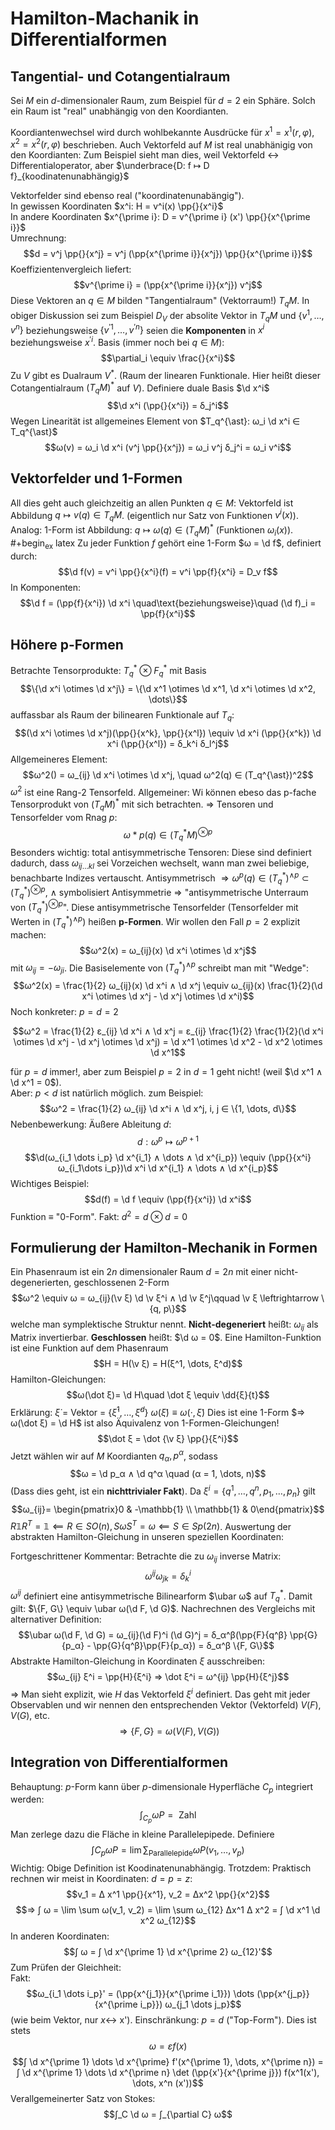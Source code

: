 * Hamilton-Machanik in Differentialformen
** Tangential- und Cotangentialraum
   Sei $M$ ein \(d\)-dimensionaler Raum, zum Beispiel für $d = 2$ ein Sphäre. Solch ein Raum ist "real" unabhängig von den Koordianten.
   #+ATTR_LATEX: :options [Ebene]
   #+begin_ex latex
   Koordiantenwechsel wird durch wohlbekannte Ausdrücke für $x^1 = x^1(r, φ), x^2 = x^2(r, φ)$ beschrieben. Auch Vektorfeld auf $M$ ist real unabhänigig von den Koordianten: Zum Beispiel sieht man dies,
   weil Vektorfeld $\longleftrightarrow$ Differentialoperator, aber $\underbrace{D: f ↦ D f}_{koodinatenunabhängig}$
   #+end_ex
   Vektorfelder sind ebenso real ("koordinatenunabängig"). \\
   In gewissen Koordinaten $x^i: H = v^i(x) \pp{}{x^i}$ \\
   In andere Koordinaten $x^{\prime i}: D = v^{\prime i} (x') \pp{}{x^{\prime i}}$ \\
   Umrechnung:
   \[d = v^j \pp{}{x^j} = v^j (\pp{x^{\prime i}}{x^j}) \pp{}{x^{\prime i}}\]
   Koeffizientenvergleich liefert:
   \[v^{\prime i} = (\pp{x^{\prime i}}{x^j}) v^j\]
   Diese Vektoren an $q ∈ M$ bilden "Tangentialraum" (Vektorraum!) $T_q M$.
   In obiger Diskussion sei zum Beispiel $D_V$ der absolite Vektor in $T_q M$ und $\{v^1, \dots, v^n\}$ beziehungsweise $\{v^{'1}, \dots, v^{'n}\}$ seien die *Komponenten* in $x^i$ beziehungsweise $x^{\prime i}$.
   Basis (immer noch bei $q ∈ M$):
   \[\partial_i \equiv \frac{}{x^i}\]
   Zu $V$ gibt es Dualraum $V^{\ast}$. (Raum der linearen Funktionale. Hier heißt dieser Cotangentialraum $(T_q M)^{\ast}$ auf $V$).
   Definiere duale Basis $\d x^i$
   \[\d x^i (\pp{}{x^i}) = δ_j^i\]
   Wegen Linearität ist allgemeines Element von $T_q^{\ast}: ω_i \d x^i ∈ T_q^{\ast}$
   \[ω(v) = ω_i \d x^i (v^j \pp{}{x^j}) = ω_i v^j δ_j^i = ω_i v^i\]
** Vektorfelder und 1-Formen
   All dies geht auch gleichzeitig an allen Punkten $q ∈ M$: Vektorfeld ist Abbildung $q ↦ v(q) ∈ T_q M$. (eigentlich nur Satz von Funktionen $v^i(x)$).
   Analog: 1-Form ist Abbildung: $q ↦ ω(q) ∈ (T_q M)^{\ast}$ (Funktionen $ω_i(x)$). \\
   #+begin_ex latex
   Zu jeder Funktion $f$ gehört eine 1-Form $ω = \d f$, definiert durch:
   \[\d f(v) = v^i \pp{}{x^i}(f) = v^i \pp{f}{x^i} = D_v f\]
   In Komponenten:
   \[\d f = (\pp{f}{x^i}) \d x^i \quad\text{beziehungsweise}\quad (\d f)_i = \pp{f}{x^i}\]
   #+end_ex
** Höhere p-Formen
   Betrachte Tensorprodukte:
   $T_q^{\ast} \otimes F^{\ast}_q$ mit Basis
   \[\{\d x^i \otimes \d x^j\} = \{\d x^1 \otimes \d x^1, \d x^i \otimes \d x^2, \dots\}\]
   auffassbar als Raum der bilinearen Funktionale auf $T_q$:
   \[(\d x^i \otimes \d x^j)(\pp{}{x^k}, \pp{}{x^l}) \equiv \d x^i (\pp{}{x^k}) \d x^i (\pp{}{x^l}) = δ_k^i δ_l^j\]
   Allgemeineres Element:
   \[ω^2() = ω_{ij} \d x^i \otimes \d x^j, \quad ω^2(q) ∈ (T_q^{\ast})^2\]
   $ω^2$ ist eine Rang-2 Tensorfeld. Allgemeiner: Wi können ebeso das p-fache Tensorprodukt von $(T_q M)^{\ast}$ mit sich betrachten.
   $⇒$ Tensoren und Tensorfelder vom Rnag $p$:
   \[ω*p(q) ∈ (T_q^{\ast} M)^{\otimes p}\]
   Besonders wichtig: total antisymmetrische Tensoren: Diese sind definiert dadurch, dass $ω_{ij \dots k l}$ sei Vorzeichen wechselt, wann man zwei beliebige,
   benachbarte Indizes vertauscht. Antisymmetrisch $⇒ ω^p(q) ∈ (T_q^{\ast})^{∧ p} ⊂ (T_q^{\ast})^{\otimes p}$, $∧$ symbolisiert Antisymmetrie $⇒$ "antisymmetrische Unterraum von $(T_q^{\ast})^{\otimes p}$".
   Diese antisymmetrische Tensorfelder (Tensorfelder mit Werten in $(T^{\ast}_q)^{∧ p}$) heißen *p-Formen*. Wir wollen den Fall $p = 2$ explizit machen:
   \[ω^2(x) = ω_{ij}(x) \d x^i \otimes \d x^j\]
   mit $ω_{ij} = - ω_{ji}$. Die Basiselemente von $(T_q^{\ast})^{∧ p}$ schreibt man mit "Wedge":
   \[ω^2(x) = \frac{1}{2} ω_{ij}(x) \d x^i ∧ \d x^j \equiv ω_{ij}(x) \frac{1}{2}(\d x^i \otimes \d x^j - \d x^j \otimes \d x^i)\]
   Noch konkreter: $p = d = 2$
   #+begin_ex latex
   \[ω^2 = \frac{1}{2} ε_{ij} \d x^i ∧ \d x^j = ε_{ij} \frac{1}{2} \frac{1}{2}(\d x^i \otimes \d x^j - \d x^j \otimes \d x^j) = \d x^1 \otimes \d x^2 - \d x^2 \otimes \d x^1\]
   #+end_ex
   für $p = d$ immer!, aber zum Beispiel $p = 2$ in $d = 1$ geht nicht! (weil $\d x^1 ∧ \d x^1 = 0$). \\
   Aber: $p < d$ ist natürlich möglich. zum Beispiel:
   \[ω^2 = \frac{1}{2} ω_{ij} \d x^i ∧ \d x^j, i, j ∈ \{1, \dots, d\}\]
   Nebenbewerkung: Äußere Ableitung $d$:
   \[d: ω^p ↦ ω^{p + 1}\]
   \[\d(ω_{i_1 \dots i_p} \d x^{i_1} ∧ \dots ∧ \d x^{i_p}) \equiv (\pp{}{x^i} ω_{i_1\dots i_p})\d x^i \d x^{i_1} ∧ \dots ∧ \d x^{i_p}\]
   Wichtiges Beispiel:
   \[d(f) = \d f \equiv (\pp{f}{x^i}) \d x^i\]
   Funktion $\equiv$ "0-Form". Fakt: $d^2 = d \otimes d = 0$
** Formulierung der Hamilton-Mechanik in Formen
   Ein Phasenraum ist ein $2n$ dimensionaler Raum $d = 2n$ mit einer nicht-degenerierten, geschlossenen 2-Form
   \[ω^2 \equiv ω = ω_{ij}(\v ξ) \d \v ξ^i ∧ \d \v ξ^j\qquad \v ξ \leftrightarrow \{q, p\}\]
   welche man symplektische Struktur nennt. *Nicht-degeneriert* heißt: $ω_{ij}$ als Matrix invertierbar. *Geschlossen* heißt: $\d ω = 0$.
   Eine Hamilton-Funktion ist eine Funktion auf dem Phasenraum
   \[H = H(\v ξ) = H(ξ^1, \dots, ξ^d)\]
   Hamilton-Gleichungen:
   \[ω(\dot ξ)= \d H\quad \dot ξ \equiv \dd{ξ}{t}\]
   Erklärung: $\dot ξ$ = Vektor = $\{\dot ξ^1, \dots, \dot ξ^d\}$
   $ω(\dot ξ) \equiv ω(·, \dot ξ)$ Dies ist eine 1-Form $⇒ ω(\dot ξ) = \d H$ ist also Äquivalenz von 1-Formen-Gleichungen!
   \[\dot ξ = \dot {\v ξ} \pp{}{ξ^i}\]
   Jetzt wählen wir auf $M$ Koordianten $q_α, p^α$, sodass
   \[ω = \d p_α ∧ \d q^α \quad (α = 1, \dots, n)\]
   (Dass dies geht, ist ein *nichttrivialer Fakt*). Da $ξ^i = \{q^1, \dots, q^n, p_1, \dots, p_n\}$ gilt
   \[ω_{ij}= \begin{pmatrix}0 & -\mathbb{1} \\ \mathbb{1} & 0\end{pmatrix}\]
   $R \mathbb{1} R^T = \mathbb{1} \impliedby R ∈ SO(n), S ω S^T = ω \impliedby S ∈ Sp(2n)$. Auswertung der abstrakten Hamilton-Gleichung in unseren speziellen Koordinaten:
   \begin{align*}
   \d p_β ∧ \d q^β (·, \dot q^α \pp{}{q^α} + \dot p_α \pp{}{p_α}) &= \dot q^α \d p_α - \dot p_α \d q^α \\
   &= \pp{H}{q^α} \d q^α + \pp{H}{p_α} \d p_α \\
   \intertext{Koeffizientenvergleich:}
   \dot q^α = \pp{H}{p^α}, \dot p_α = - \pp{H}{q_α}
   \end{align*}
   Fortgeschrittener Kommentar:
   Betrachte die zu $ω_{ij}$ inverse Matrix:
   \[ω^{ij} ω_{jk} = δ_k^i\]
   $ω^{ij}$ definiert eine antisymmetrische Bilinearform $\ubar ω$ auf $T_q^{\ast}$. Damit gilt: $\{F, G\} \equiv \ubar ω(\d F, \d G)$.
   Nachrechnen des Vergleichs mit alternativer Definition:
   \[\ubar ω(\d F, \d G) = ω_{ij}(\d F)^i (\d G)^j = δ_α^β(\pp{F}{q^β} \pp{G}{p_α} - \pp{G}{q^β}\pp{F}{p_α}) = δ_α^β \{F, G\}\]
   Abstrakte Hamilton-Gleichung in Koordinaten $ξ$ ausschreiben:
   \[ω_{ij} ξ^i = \pp{H}{ξ^i} ⇒ \dot ξ^i = ω^{ij} \pp{H}{ξ^j}\]
   $⇒$ Man sieht explizit, wie $H$ das Vektorfeld $ξ^i$ definiert. Das geht mit jeder Observablen und wir nennen den entsprechenden Vektor (Vektorfeld) $V(F), V(G)$, etc.
   \[⇒ \{F, G\} = ω(V(F), V(G))\]
** Integration von Differentialformen
   Behauptung: \(p\)-Form kann über \(p\)-dimensionale Hyperfläche $C_p$ integriert werden:
   \[∫_{C_p} ω P = \text{ Zahl}\]
   Man zerlege dazu die Fläche in kleine Parallelepipede.
   Definiere
   \[∫{C_p} ω P = \lim \sum_{\text{Parallelepide}} ω P(v_1, \dots, v_p) \]
   Wichtig: Obige Definition ist Koodinatenunabhängig. Trotzdem: Praktisch rechnen wir meist in Koordinaten: $d = p = z$:
   \[v_1 = Δ x^1 \pp{}{x^1}, v_2 = Δx^2 \pp{}{x^2}\]
   \[⇒ ∫ ω = \lim \sum ω(v_1, v_2) = \lim \sum ω_{12} Δx^1 Δ x^2 = ∫ \d x^1 \d x^2 ω_{12}\]
   In anderen Koordinaten:
   \[∫ ω = ∫ \d x^{\prime 1} \d x^{\prime 2} ω_{12}'\]
   Zum Prüfen der Gleichheit: \\
   Fakt:
   \[ω_{i_1 \dots i_p}' = (\pp{x^{j_1}}{x^{\prime i_1}}) \dots (\pp{x^{j_p}}{x^{\prime i_p}}) ω_{j_1 \dots j_p}\]
   (wie beim Vektor, nur $x \leftrightarrow$ x').
   Einschränkung: $p = d$ ("Top-Form"). Dies ist stets
   \[ω = ε f(x)\]
   \[∫ \d x^{\prime 1} \dots \d x^{\prime} f'(x^{\prime 1}, \dots, x^{\prime n}) = ∫ \d x^{\prime 1} \dots \d x^{\prime n} \det (\pp{x'}{x^{\prime j}}) f(x^1(x'), \dots, x^n (x'))\]
   Verallgemeinerter Satz von Stokes:
   \[∫_C \d ω = ∫_{\partial C} ω\]
